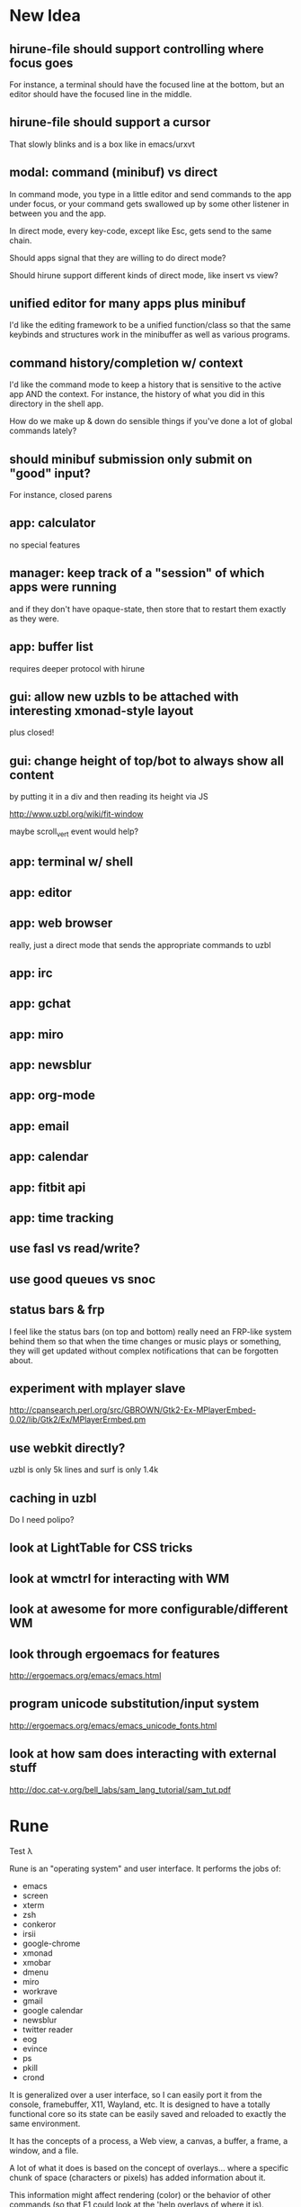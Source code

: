* New Idea
** hirune-file should support controlling where focus goes
   For instance, a terminal should have the focused line at the
   bottom, but an editor should have the focused line in the middle.
** hirune-file should support a cursor
   That slowly blinks and is a box like in emacs/urxvt
** modal: command (minibuf) vs direct
   In command mode, you type in a little editor and send commands to
   the app under focus, or your command gets swallowed up by some
   other listener in between you and the app.

   In direct mode, every key-code, except like Esc, gets send to the
   same chain.

   Should apps signal that they are willing to do direct mode?

   Should hirune support different kinds of direct mode, like insert
   vs view?
** unified editor for many apps plus minibuf
   I'd like the editing framework to be a unified function/class so
   that the same keybinds and structures work in the minibuffer as
   well as various programs.
** command history/completion w/ context
   I'd like the command mode to keep a history that is sensitive to
   the active app AND the context. For instance, the history of what
   you did in this directory in the shell app.

   How do we make up & down do sensible things if you've done a lot of
   global commands lately?
** should minibuf submission only submit on "good" input?
   For instance, closed parens
** app: calculator
   no special features
** manager: keep track of a "session" of which apps were running
   and if they don't have opaque-state, then store that to restart
   them exactly as they were.
** app: buffer list
   requires deeper protocol with hirune
** gui: allow new uzbls to be attached with interesting xmonad-style layout
   plus closed!
** gui: change height of top/bot to always show all content
   by putting it in a div and then reading its height via JS

   http://www.uzbl.org/wiki/fit-window
   
   maybe scroll_vert event would help?

** app: terminal w/ shell
** app: editor
** app: web browser
   really, just a direct mode that sends the appropriate commands to
   uzbl
** app: irc
** app: gchat
** app: miro
** app: newsblur
** app: org-mode
** app: email
** app: calendar
** app: fitbit api
** app: time tracking
** use fasl vs read/write?
** use good queues vs snoc
** status bars & frp
   I feel like the status bars (on top and bottom) really need an
   FRP-like system behind them so that when the time changes or music
   plays or something, they will get updated without complex
   notifications that can be forgotten about.
** experiment with mplayer slave
   http://cpansearch.perl.org/src/GBROWN/Gtk2-Ex-MPlayerEmbed-0.02/lib/Gtk2/Ex/MPlayerErmbed.pm
** use webkit directly?
   uzbl is only 5k lines and surf is only 1.4k
** caching in uzbl
   Do I need polipo?
** look at LightTable for CSS tricks
** look at wmctrl for interacting with WM
** look at awesome for more configurable/different WM
** look through ergoemacs for features
   http://ergoemacs.org/emacs/emacs.html
** program unicode substitution/input system
   http://ergoemacs.org/emacs/emacs_unicode_fonts.html
** look at how sam does interacting with external stuff
   http://doc.cat-v.org/bell_labs/sam_lang_tutorial/sam_tut.pdf
* Rune

Test λ

Rune is an "operating system" and user interface. It performs the
jobs of:
- emacs
- screen
- xterm
- zsh
- conkeror
- irsii
- google-chrome
- xmonad
- xmobar
- dmenu
- miro
- workrave
- gmail
- google calendar
- newsblur
- twitter reader
- eog
- evince
- ps
- pkill
- crond

It is generalized over a user interface, so I can easily port it from
the console, framebuffer, X11, Wayland, etc. It is designed to have a
totally functional core so its state can be easily saved and reloaded
to exactly the same environment.

It has the concepts of a process, a Web view, a canvas, a buffer, a
frame, a window, and a file.

A lot of what it does is based on the concept of overlays... where a
specific chunk of space (characters or pixels) has added information
about it.

This information might affect rendering (color) or the behavior of
other commands (so that F1 could look at the 'help overlays of where
it is).

Modes would specify parsers and lexers that add overlay information to
the content they are reading (or to other content.) For instance, the
spell-check mode would add a 'spelled-wrong overlay given that
another mode had added the 'plain-text overlay. For instance, the
compile mode might look for messages of the form "file:line: message"
and add overlay to that file. For efficiency, we make the programmer
specify things about parser/lexer behavior, such that the entire file
doesn't need to be re-lexed.

Special Rune programs can produce pre-overlayed text.

Commands could search their body for overlays of a specific type
(such as "how many words are spelled wrong?")

* Layout Tree
  A view is a cursor plus a buffer---it represents an active buffer.

  A layout is n-ary tree where branches have "styles" and the leaves
  are views. Styles are stuff like: 
  - horizontal: Children are distributed equally horizontally
  - vertical: Children are distributed equally vertically
  - tall: One child is horizontal and the other children are
    vertical
  - mirror tall: One child is vertical and the other children are
    horizontal
  - full: One child has the whole space and the other children are
    hidden
  - header: There are exactly two children, one is on top and never
    receives focus
  - footer: There are exactly two children, one is on bottom and never
    receives focus
 
 [My Xmonad setup is (header "xmobar" (full (tall ...) (tall ...)
 ...)), whereas a normal emacs window is (footer (footer (view)
 mode-line) mini-buffer)]

 A focus is a zipper of a layout.

* Tasks
** DONE implement gap buffer
   CLOSED: [2013-06-07 Fri 16:17]
** TODO unicode char input
** TODO open by collection path vs file
** TODO font rendering
   http://www.reddit.com/r/gamedev/comments/1q6j70/sane_way_of_rendering_accurate_text_in_gles2/
** TODO small keyboard shortcut set
** TODO contour view
** TODO generalize three implementations of zipper
   two in zip-buffer and one in ctxt:layer
** DONE rendering
   CLOSED: [2013-06-22 Sat 13:38]
   redisplay quickly? (blank out modified rows and update)
   OR display quickly (shader magic?)

   Will the shader magic pay-off?
   If not, I can still do fast redisplay by not clearing.
** DONE define gui interface
   CLOSED: [2013-06-12 Wed 16:07]
** TODO use markers instead of cursors
   (because otherwise edits move around other people's cursors weird)
** TODO Think about emacs design
   http://en.wikipedia.org/wiki/Emacs
** TODO Think about Yi design
   http://yi-editor.blogspot.com/

   http://yi-editor.blogspot.com/2009/03/lazy-and-incremental-parsing-paper.html

   http://yi-editor.blogspot.com/2008/11/incremental-parsing-in-yi.html
** TODO think about emacsy
   http://shanecelis.github.io/emacsy/2013/06/05/google-summer-of-code-2013-emacsy/
** TODO add bold and italic text?
** TODO uzbl and its structure of -core + event handler + scripts
   but use zeromq?
** TODO plan structure
   like a microkernel...
   - state manager
   - rendering manager (rendering individual windows/frames)
   - gui manager (creating X/etc windows)

   Each "mode" would get its own process and send/receive messages
   about changes, overlays, etc

   Each "window" would get its own process and send/receive messages
   about cursor movement, key inputs, etc that may send it in turn
   to...

   Each "buffer" would get its own process to facilitate safe file
   modification
** TODO look at final term
   http://finalterm.org/
** TODO look at rings
   https://github.com/konr/rings
** TODO look at dbus and 9p
   The Plan 9 system is very interesting in its UNIX-ness. I like the
   idea of having each tool do a very specific and simple task. 

   For instance, the idea of in rune having each thing be either a
   file or a process is neat and could work...
   - the runefs would have files representing each of the buffers,
     and all of these would be backed on the filesystem, but only
     some of them would also be associated with named thing on the
     fs. When you turn on rune, you get its files and you could
     explicitly sync them to the OS with a save operation.

     file-load/os : path -> file-handle
     file-save/os! : file-handle path -> void

     file-rows : fh -> rows
     file-row : fh row -> string
     file-row-cols : fh row -> cols
     file-row-col : fh row col -> string

   - files that are opened by someone would have a zipper associated
     with them for random row/col modification, with the interface:

     file-insert-at! : fh row col char -> void
     file-delete-at! : fh row col -> void

   - each file would have an overlay database of rectangles with the
     interface

     rect = row X col X width X height

     file-overlay-ref : fh rect key -> val
     file-overlay-set! : fh rect key val -> void

   - processes could subscribe to events such as

     (on-file-change overlay-key overlay-value-pattern)


  concerns...
  - is row/col the best interface for the kind of text I deal with?
    racket source and org-mode are structured.
  - what if a file had an associated "structurer" where a structure's
    job is to produce a tree. A plain-text structure produces a list
    of lines, a programming language might produce a list of tokens
    or an ast-like thing

    --

    How can you unify a text editor, a Web view, and the window manager?
    - The view is ultimately a bitmap -> eyes function.
    - If each thing can produce a bitmap, then they can be composed
      with a final call to the view.
    - More complicated: the view may push back down its width X height
    
    How can you unify window manager key events, application key
    events, minibuffer commands, and shell commands?
    - A single key evaluator loop can capture commands and dispatch
      them to the right place. This can be a nested process where some
      receivers accumulate results before dispatching themselves.

    How can you unify file buffers, Web sites, temporary content on
    the output of commands?
    - A virtual filesystem of byte content

    How can you unify the interface of, but separate the
    implementation of, a spell checker, a syntax highlighter, a
    compile error hightlighter?
    - Overlay "observers" as described above?

    How can you unify the implementation of a normal text editor, a
    Web browser, and a "live" text interface like org-mode, miro, mail
    reader, irc client, etc?
    - Emacs has complicated key handlers that look at their context
      and do stuff
    - You could attach overlay information that did the same thing as
      emacs

    A very different approach...
    - Make a gui system where you can create text windows (and it
      lays them out) and then listen for events, which could be keys
      or could be other events
    - The gui system would be in charge of laying out these windows
      (really it would just make one os window) and then listening for
      the input. 
    - some commands it would capture (like moving focus around) and
      others it would deliver to the application. commands like M-x
      might pop up a new view with handle for the original
      view/program (to sent it a message) commands like C-` would also
      get that handle, but would take it over and display on it.
    - in this world, a buffer is like a view to a program which
      interprets events its own way. each time you open a file, a new
      program would run (normally in the background) and stay running
      handling input to that file.
    - such programs would communicate with the os to arrange to only
      open them uniquely once and have them save their state so they
      could be restarted later
    - a single terminal session would be a program like this too

** TODO paredit?
** TODO what to do first?
   basic editor -> buffers/windows/frames -> multiple modes ->
   terminal -> shell -> org-mode -> canvas buffers (eog, evince) ->
   web buffers
** TODO rss reader
   https://github.com/sloonz/maildir-feed
** TODO notmuch email
   https://wiki.archlinux.org/index.php/OfflineIMAP#Gmail_configuration
   https://wiki.archlinux.org/index.php/Msmtp
   https://wiki.archlinux.org/index.php/Isync
   http://notmuchmail.org/
   http://jason.the-graham.com/2011/01/10/email_with_mutt_offlineimap_imapfilter_msmtp_archivemail/
   https://github.com/OfflineIMAP/offlineimap/pull/43
** DONE internal: change key map to arrows
   CLOSED: [2013-06-14 Fri 12:59]
** DONE view display adjusting to cursor
   CLOSED: [2013-06-14 Fri 12:59]
** TODO detach cursor from view and put on buffer somehow
   so that if a buffer doesn't have any cursor when you create a new
   view of it, you get the last cursor
** TODO layout: full
** TODO layout: tall
** TODO layout: mirror tall
** TODO layout: show top bar
** TODO layout: show mode line
** TODO meta: implement minibuffer
** TODO command: duplicate view
** TODO command: view buffer list
** TODO command: switch buffer of view (by name? by buffer list?)
** TODO command: have focus operations wrap around
** TODO command: change "main" window for tall/mirror tall (vs focused)
** TODO command: close view
** TODO command: change layout
** TODO command: jump to different layout (Cmd-<numeral>)
** TODO command: edit files
** TODO command: save files
** TODO meta: detect file changed on disk
** TODO text windows of different flavors
   random access - text file
   append only - terminal session
   read-only - less/more
** TODO terminal
   Make every command invocation create a new set of buffers that is
   "spliced" into the terminal buffer, so that you get a record the
   entire interaction that can be redisplayed in the future (like
   always "tee"ing)
** DONE opengl rendering
   CLOSED: [2013-06-22 Sat 13:38]
   how to get all the font characters? (exp/font.rkt)
   but maybe just scan the current file set and dynamically create
   the atlas?
** TODO compositing
   https://github.com/chjj/compton/blob/master/src/opengl.c
** TODO automatically increase font-size so that 80chars fit width-wise and no more
** TODO embed chromium or just use uzbl?
   CEF3 seems to do it

   big challenge might be doing off-screen rendering and then
   figuring out where an object is to overlay on it?

** TODO integrate with anthy for JP input
** TODO woman
** TODO explorer
   https://github.com/tonyg/racket-explorer
** TODO cow repl
   https://github.com/takikawa/racket-cow-repl
** TODO in shell, make ls sensitive to .gitignore
** TODO live programming
   especially with text, picts, images, and graphs
** TODO look at lamdu
   http://peaker.github.io/lamdu/
** TODO push notify on toolbar vs poll
** TODO hide stuff that isn't active
   like music playing, etc
** TODO focus button that prevents switching windows/workspaces/etc
** TODO fonts
   http://www.reddit.com/r/gamedev/comments/1rl412/favorite_free_8bitpixel_font/
   15-25 pixels
   monospace vs proportional?
   Alix FB - http://www.fontbureau.com/fonts/AlixFB/
   Nitti
   http://vim.wikia.com/wiki/The_perfect_programming_font
   http://www.itworld.com/slideshow/104321/13-fonts-make-programmer-smile-359589#slide11
